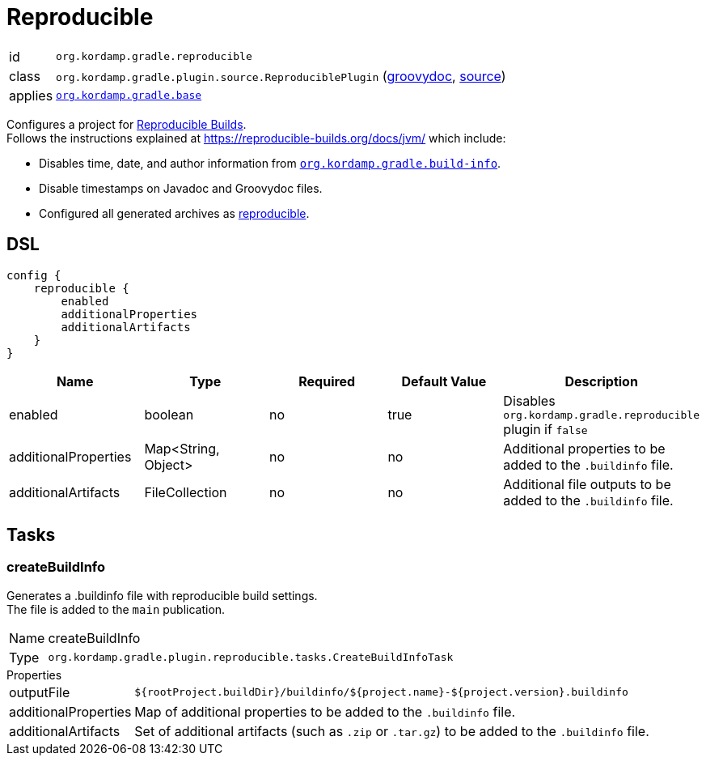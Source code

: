 
[[_org_kordamp_gradle_reproducible]]
= Reproducible

[horizontal]
id:: `org.kordamp.gradle.reproducible`
class:: `org.kordamp.gradle.plugin.source.ReproduciblePlugin`
    (link:api/org/kordamp/gradle/plugin/reproducible/ReproduciblePlugin.html[groovydoc],
     link:api-html/org/kordamp/gradle/plugin/reproducible/ReproduciblePlugin.html[source])
applies:: `<<_org_kordamp_gradle_base,org.kordamp.gradle.base>>`

Configures a project for link:https://reproducible-builds.org[Reproducible Builds]. +
Follows the instructions explained at link:https://reproducible-builds.org/docs/jvm/[] which include:

* Disables time, date, and author information from `<<_org_kordamp_gradle_buildinfo,org.kordamp.gradle.build-info>>`.
* Disable timestamps on Javadoc and Groovydoc files.
* Configured all generated archives as link:https://docs.gradle.org/current/userguide/working_with_files.html#sec:reproducible_archives[reproducible].

[[_org_kordamp_gradle_reproducible_dsl]]
== DSL

[source,groovy]
[subs="+macros"]
----
config {
    reproducible {
        enabled
        additionalProperties
        additionalArtifacts
    }
}
----

[options="header", cols="5*"]
|===
| Name                 | Type                | Required | Default Value | Description
| enabled              | boolean             | no       | true          | Disables `org.kordamp.gradle.reproducible` plugin if `false`
| additionalProperties | Map<String, Object> | no       | no            | Additional properties to be added to the `.buildinfo` file.
| additionalArtifacts  | FileCollection      | no       | no            | Additional file outputs to be added to the `.buildinfo` file.
|===

[[_org_kordamp_gradle_reproducible_tasks]]
== Tasks

[[_task_create_build_info]]
=== createBuildInfo

Generates a .buildinfo file with reproducible build settings. +
The file is added to the `main` publication.

[horizontal]
Name:: createBuildInfo
Type:: `org.kordamp.gradle.plugin.reproducible.tasks.CreateBuildInfoTask`

.Properties
[horizontal]
outputFile:: `${rootProject.buildDir}/buildinfo/${project.name}-${project.version}.buildinfo`
additionalProperties:: Map of additional properties to be added to the `.buildinfo` file.
additionalArtifacts:: Set of additional artifacts (such as `.zip` or `.tar.gz`) to be added to the `.buildinfo` file.
